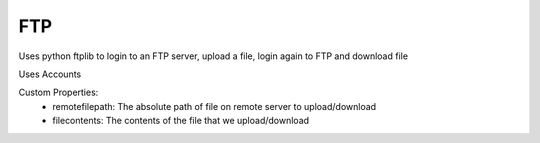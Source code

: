 FTP
^^^^^^
Uses python ftplib to login to an FTP server, upload a file, login again to FTP and download file

Uses Accounts

Custom Properties:
  - remotefilepath: The absolute path of file on remote server to upload/download
  - filecontents: The contents of the file that we upload/download

